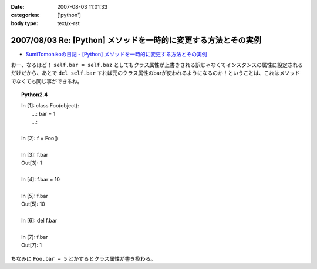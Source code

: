 :date: 2007-08-03 11:01:33
:categories: ['python']
:body type: text/x-rst

================================================================
2007/08/03 Re: [Python] メソッドを一時的に変更する方法とその実例
================================================================

- `SumiTomohikoの日記 - [Python] メソッドを一時的に変更する方法とその実例`_

おー、なるほど！ ``self.bar = self.baz`` としてもクラス属性が上書きされる訳じゃなくてインスタンスの属性に設定されるだけだから、あとで ``del self.bar`` すれば元のクラス属性のbarが使われるようになるのか！ということは、これはメソッドでなくても同じ事ができるね。

.. topic:: Python2.4
  :class: dos

  | In [1]: class Foo(object):
  |    ...:     bar = 1
  |    ...:
  | 
  | In [2]: f = Foo()
  | 
  | In [3]: f.bar
  | Out[3]: 1
  | 
  | In [4]: f.bar = 10
  | 
  | In [5]: f.bar
  | Out[5]: 10
  | 
  | In [6]: del f.bar
  | 
  | In [7]: f.bar
  | Out[7]: 1

ちなみに ``Foo.bar = 5`` とかするとクラス属性が書き換わる。

.. _`SumiTomohikoの日記 - [Python] メソッドを一時的に変更する方法とその実例`: http://d.hatena.ne.jp/SumiTomohiko/20070802/1186075455


.. :extend type: text/html
.. :extend:

